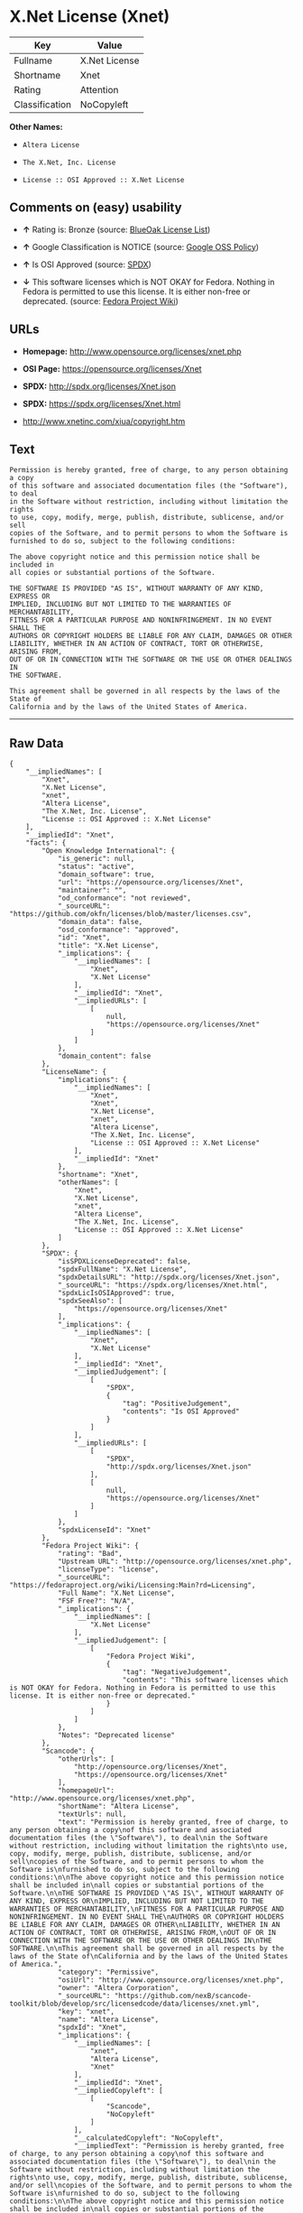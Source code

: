 * X.Net License (Xnet)

| Key              | Value           |
|------------------+-----------------|
| Fullname         | X.Net License   |
| Shortname        | Xnet            |
| Rating           | Attention       |
| Classification   | NoCopyleft      |

*Other Names:*

- =Altera License=

- =The X.Net, Inc. License=

- =License :: OSI Approved :: X.Net License=

** Comments on (easy) usability

- *↑* Rating is: Bronze (source:
  [[https://blueoakcouncil.org/list][BlueOak License List]])

- *↑* Google Classification is NOTICE (source:
  [[https://opensource.google.com/docs/thirdparty/licenses/][Google OSS
  Policy]])

- *↑* Is OSI Approved (source:
  [[https://spdx.org/licenses/Xnet.html][SPDX]])

- *↓* This software licenses which is NOT OKAY for Fedora. Nothing in
  Fedora is permitted to use this license. It is either non-free or
  deprecated. (source:
  [[https://fedoraproject.org/wiki/Licensing:Main?rd=Licensing][Fedora
  Project Wiki]])

** URLs

- *Homepage:* http://www.opensource.org/licenses/xnet.php

- *OSI Page:* https://opensource.org/licenses/Xnet

- *SPDX:* http://spdx.org/licenses/Xnet.json

- *SPDX:* https://spdx.org/licenses/Xnet.html

- http://www.xnetinc.com/xiua/copyright.htm

** Text

#+BEGIN_EXAMPLE
    Permission is hereby granted, free of charge, to any person obtaining a copy
    of this software and associated documentation files (the "Software"), to deal
    in the Software without restriction, including without limitation the rights
    to use, copy, modify, merge, publish, distribute, sublicense, and/or sell
    copies of the Software, and to permit persons to whom the Software is
    furnished to do so, subject to the following conditions:

    The above copyright notice and this permission notice shall be included in
    all copies or substantial portions of the Software.

    THE SOFTWARE IS PROVIDED "AS IS", WITHOUT WARRANTY OF ANY KIND, EXPRESS OR
    IMPLIED, INCLUDING BUT NOT LIMITED TO THE WARRANTIES OF MERCHANTABILITY,
    FITNESS FOR A PARTICULAR PURPOSE AND NONINFRINGEMENT. IN NO EVENT SHALL THE
    AUTHORS OR COPYRIGHT HOLDERS BE LIABLE FOR ANY CLAIM, DAMAGES OR OTHER
    LIABILITY, WHETHER IN AN ACTION OF CONTRACT, TORT OR OTHERWISE, ARISING FROM,
    OUT OF OR IN CONNECTION WITH THE SOFTWARE OR THE USE OR OTHER DEALINGS IN
    THE SOFTWARE.

    This agreement shall be governed in all respects by the laws of the State of
    California and by the laws of the United States of America.
#+END_EXAMPLE

--------------

** Raw Data

#+BEGIN_EXAMPLE
    {
        "__impliedNames": [
            "Xnet",
            "X.Net License",
            "xnet",
            "Altera License",
            "The X.Net, Inc. License",
            "License :: OSI Approved :: X.Net License"
        ],
        "__impliedId": "Xnet",
        "facts": {
            "Open Knowledge International": {
                "is_generic": null,
                "status": "active",
                "domain_software": true,
                "url": "https://opensource.org/licenses/Xnet",
                "maintainer": "",
                "od_conformance": "not reviewed",
                "_sourceURL": "https://github.com/okfn/licenses/blob/master/licenses.csv",
                "domain_data": false,
                "osd_conformance": "approved",
                "id": "Xnet",
                "title": "X.Net License",
                "_implications": {
                    "__impliedNames": [
                        "Xnet",
                        "X.Net License"
                    ],
                    "__impliedId": "Xnet",
                    "__impliedURLs": [
                        [
                            null,
                            "https://opensource.org/licenses/Xnet"
                        ]
                    ]
                },
                "domain_content": false
            },
            "LicenseName": {
                "implications": {
                    "__impliedNames": [
                        "Xnet",
                        "Xnet",
                        "X.Net License",
                        "xnet",
                        "Altera License",
                        "The X.Net, Inc. License",
                        "License :: OSI Approved :: X.Net License"
                    ],
                    "__impliedId": "Xnet"
                },
                "shortname": "Xnet",
                "otherNames": [
                    "Xnet",
                    "X.Net License",
                    "xnet",
                    "Altera License",
                    "The X.Net, Inc. License",
                    "License :: OSI Approved :: X.Net License"
                ]
            },
            "SPDX": {
                "isSPDXLicenseDeprecated": false,
                "spdxFullName": "X.Net License",
                "spdxDetailsURL": "http://spdx.org/licenses/Xnet.json",
                "_sourceURL": "https://spdx.org/licenses/Xnet.html",
                "spdxLicIsOSIApproved": true,
                "spdxSeeAlso": [
                    "https://opensource.org/licenses/Xnet"
                ],
                "_implications": {
                    "__impliedNames": [
                        "Xnet",
                        "X.Net License"
                    ],
                    "__impliedId": "Xnet",
                    "__impliedJudgement": [
                        [
                            "SPDX",
                            {
                                "tag": "PositiveJudgement",
                                "contents": "Is OSI Approved"
                            }
                        ]
                    ],
                    "__impliedURLs": [
                        [
                            "SPDX",
                            "http://spdx.org/licenses/Xnet.json"
                        ],
                        [
                            null,
                            "https://opensource.org/licenses/Xnet"
                        ]
                    ]
                },
                "spdxLicenseId": "Xnet"
            },
            "Fedora Project Wiki": {
                "rating": "Bad",
                "Upstream URL": "http://opensource.org/licenses/xnet.php",
                "licenseType": "license",
                "_sourceURL": "https://fedoraproject.org/wiki/Licensing:Main?rd=Licensing",
                "Full Name": "X.Net License",
                "FSF Free?": "N/A",
                "_implications": {
                    "__impliedNames": [
                        "X.Net License"
                    ],
                    "__impliedJudgement": [
                        [
                            "Fedora Project Wiki",
                            {
                                "tag": "NegativeJudgement",
                                "contents": "This software licenses which is NOT OKAY for Fedora. Nothing in Fedora is permitted to use this license. It is either non-free or deprecated."
                            }
                        ]
                    ]
                },
                "Notes": "Deprecated license"
            },
            "Scancode": {
                "otherUrls": [
                    "http://opensource.org/licenses/Xnet",
                    "https://opensource.org/licenses/Xnet"
                ],
                "homepageUrl": "http://www.opensource.org/licenses/xnet.php",
                "shortName": "Altera License",
                "textUrls": null,
                "text": "Permission is hereby granted, free of charge, to any person obtaining a copy\nof this software and associated documentation files (the \"Software\"), to deal\nin the Software without restriction, including without limitation the rights\nto use, copy, modify, merge, publish, distribute, sublicense, and/or sell\ncopies of the Software, and to permit persons to whom the Software is\nfurnished to do so, subject to the following conditions:\n\nThe above copyright notice and this permission notice shall be included in\nall copies or substantial portions of the Software.\n\nTHE SOFTWARE IS PROVIDED \"AS IS\", WITHOUT WARRANTY OF ANY KIND, EXPRESS OR\nIMPLIED, INCLUDING BUT NOT LIMITED TO THE WARRANTIES OF MERCHANTABILITY,\nFITNESS FOR A PARTICULAR PURPOSE AND NONINFRINGEMENT. IN NO EVENT SHALL THE\nAUTHORS OR COPYRIGHT HOLDERS BE LIABLE FOR ANY CLAIM, DAMAGES OR OTHER\nLIABILITY, WHETHER IN AN ACTION OF CONTRACT, TORT OR OTHERWISE, ARISING FROM,\nOUT OF OR IN CONNECTION WITH THE SOFTWARE OR THE USE OR OTHER DEALINGS IN\nTHE SOFTWARE.\n\nThis agreement shall be governed in all respects by the laws of the State of\nCalifornia and by the laws of the United States of America.",
                "category": "Permissive",
                "osiUrl": "http://www.opensource.org/licenses/xnet.php",
                "owner": "Altera Corporation",
                "_sourceURL": "https://github.com/nexB/scancode-toolkit/blob/develop/src/licensedcode/data/licenses/xnet.yml",
                "key": "xnet",
                "name": "Altera License",
                "spdxId": "Xnet",
                "_implications": {
                    "__impliedNames": [
                        "xnet",
                        "Altera License",
                        "Xnet"
                    ],
                    "__impliedId": "Xnet",
                    "__impliedCopyleft": [
                        [
                            "Scancode",
                            "NoCopyleft"
                        ]
                    ],
                    "__calculatedCopyleft": "NoCopyleft",
                    "__impliedText": "Permission is hereby granted, free of charge, to any person obtaining a copy\nof this software and associated documentation files (the \"Software\"), to deal\nin the Software without restriction, including without limitation the rights\nto use, copy, modify, merge, publish, distribute, sublicense, and/or sell\ncopies of the Software, and to permit persons to whom the Software is\nfurnished to do so, subject to the following conditions:\n\nThe above copyright notice and this permission notice shall be included in\nall copies or substantial portions of the Software.\n\nTHE SOFTWARE IS PROVIDED \"AS IS\", WITHOUT WARRANTY OF ANY KIND, EXPRESS OR\nIMPLIED, INCLUDING BUT NOT LIMITED TO THE WARRANTIES OF MERCHANTABILITY,\nFITNESS FOR A PARTICULAR PURPOSE AND NONINFRINGEMENT. IN NO EVENT SHALL THE\nAUTHORS OR COPYRIGHT HOLDERS BE LIABLE FOR ANY CLAIM, DAMAGES OR OTHER\nLIABILITY, WHETHER IN AN ACTION OF CONTRACT, TORT OR OTHERWISE, ARISING FROM,\nOUT OF OR IN CONNECTION WITH THE SOFTWARE OR THE USE OR OTHER DEALINGS IN\nTHE SOFTWARE.\n\nThis agreement shall be governed in all respects by the laws of the State of\nCalifornia and by the laws of the United States of America.",
                    "__impliedURLs": [
                        [
                            "Homepage",
                            "http://www.opensource.org/licenses/xnet.php"
                        ],
                        [
                            "OSI Page",
                            "http://www.opensource.org/licenses/xnet.php"
                        ],
                        [
                            null,
                            "http://opensource.org/licenses/Xnet"
                        ],
                        [
                            null,
                            "https://opensource.org/licenses/Xnet"
                        ]
                    ]
                }
            },
            "OpenChainPolicyTemplate": {
                "isSaaSDeemed": "no",
                "licenseType": "permissive",
                "freedomOrDeath": "no",
                "typeCopyleft": "no",
                "_sourceURL": "https://github.com/OpenChain-Project/curriculum/raw/ddf1e879341adbd9b297cd67c5d5c16b2076540b/policy-template/Open%20Source%20Policy%20Template%20for%20OpenChain%20Specification%201.2.ods",
                "name": "X.Net License ",
                "commercialUse": true,
                "spdxId": "Xnet",
                "_implications": {
                    "__impliedNames": [
                        "Xnet"
                    ]
                }
            },
            "BlueOak License List": {
                "BlueOakRating": "Bronze",
                "url": "https://spdx.org/licenses/Xnet.html",
                "isPermissive": true,
                "_sourceURL": "https://blueoakcouncil.org/list",
                "name": "X.Net License",
                "id": "Xnet",
                "_implications": {
                    "__impliedNames": [
                        "Xnet"
                    ],
                    "__impliedJudgement": [
                        [
                            "BlueOak License List",
                            {
                                "tag": "PositiveJudgement",
                                "contents": "Rating is: Bronze"
                            }
                        ]
                    ],
                    "__impliedCopyleft": [
                        [
                            "BlueOak License List",
                            "NoCopyleft"
                        ]
                    ],
                    "__calculatedCopyleft": "NoCopyleft",
                    "__impliedURLs": [
                        [
                            "SPDX",
                            "https://spdx.org/licenses/Xnet.html"
                        ]
                    ]
                }
            },
            "ifrOSS": {
                "ifrKind": "IfrNoCopyleft",
                "ifrURL": "http://www.xnetinc.com/xiua/copyright.htm",
                "_sourceURL": "https://ifross.github.io/ifrOSS/Lizenzcenter",
                "ifrName": "X.Net License",
                "ifrId": null,
                "_implications": {
                    "__impliedNames": [
                        "X.Net License"
                    ],
                    "__impliedURLs": [
                        [
                            null,
                            "http://www.xnetinc.com/xiua/copyright.htm"
                        ]
                    ]
                }
            },
            "OpenSourceInitiative": {
                "text": [
                    {
                        "url": "https://opensource.org/licenses/Xnet",
                        "title": "HTML",
                        "media_type": "text/html"
                    }
                ],
                "identifiers": [
                    {
                        "identifier": "Xnet",
                        "scheme": "SPDX"
                    },
                    {
                        "identifier": "License :: OSI Approved :: X.Net License",
                        "scheme": "Trove"
                    }
                ],
                "superseded_by": null,
                "_sourceURL": "https://opensource.org/licenses/",
                "name": "The X.Net, Inc. License",
                "other_names": [],
                "keywords": [
                    "osi-approved",
                    "discouraged",
                    "redundant"
                ],
                "id": "Xnet",
                "links": [
                    {
                        "note": "OSI Page",
                        "url": "https://opensource.org/licenses/Xnet"
                    }
                ],
                "_implications": {
                    "__impliedNames": [
                        "Xnet",
                        "The X.Net, Inc. License",
                        "Xnet",
                        "License :: OSI Approved :: X.Net License"
                    ],
                    "__impliedURLs": [
                        [
                            "OSI Page",
                            "https://opensource.org/licenses/Xnet"
                        ]
                    ]
                }
            },
            "Google OSS Policy": {
                "rating": "NOTICE",
                "_sourceURL": "https://opensource.google.com/docs/thirdparty/licenses/",
                "id": "Xnet",
                "_implications": {
                    "__impliedNames": [
                        "Xnet"
                    ],
                    "__impliedJudgement": [
                        [
                            "Google OSS Policy",
                            {
                                "tag": "PositiveJudgement",
                                "contents": "Google Classification is NOTICE"
                            }
                        ]
                    ],
                    "__impliedCopyleft": [
                        [
                            "Google OSS Policy",
                            "NoCopyleft"
                        ]
                    ],
                    "__calculatedCopyleft": "NoCopyleft"
                }
            }
        },
        "__impliedJudgement": [
            [
                "BlueOak License List",
                {
                    "tag": "PositiveJudgement",
                    "contents": "Rating is: Bronze"
                }
            ],
            [
                "Fedora Project Wiki",
                {
                    "tag": "NegativeJudgement",
                    "contents": "This software licenses which is NOT OKAY for Fedora. Nothing in Fedora is permitted to use this license. It is either non-free or deprecated."
                }
            ],
            [
                "Google OSS Policy",
                {
                    "tag": "PositiveJudgement",
                    "contents": "Google Classification is NOTICE"
                }
            ],
            [
                "SPDX",
                {
                    "tag": "PositiveJudgement",
                    "contents": "Is OSI Approved"
                }
            ]
        ],
        "__impliedCopyleft": [
            [
                "BlueOak License List",
                "NoCopyleft"
            ],
            [
                "Google OSS Policy",
                "NoCopyleft"
            ],
            [
                "Scancode",
                "NoCopyleft"
            ]
        ],
        "__calculatedCopyleft": "NoCopyleft",
        "__impliedText": "Permission is hereby granted, free of charge, to any person obtaining a copy\nof this software and associated documentation files (the \"Software\"), to deal\nin the Software without restriction, including without limitation the rights\nto use, copy, modify, merge, publish, distribute, sublicense, and/or sell\ncopies of the Software, and to permit persons to whom the Software is\nfurnished to do so, subject to the following conditions:\n\nThe above copyright notice and this permission notice shall be included in\nall copies or substantial portions of the Software.\n\nTHE SOFTWARE IS PROVIDED \"AS IS\", WITHOUT WARRANTY OF ANY KIND, EXPRESS OR\nIMPLIED, INCLUDING BUT NOT LIMITED TO THE WARRANTIES OF MERCHANTABILITY,\nFITNESS FOR A PARTICULAR PURPOSE AND NONINFRINGEMENT. IN NO EVENT SHALL THE\nAUTHORS OR COPYRIGHT HOLDERS BE LIABLE FOR ANY CLAIM, DAMAGES OR OTHER\nLIABILITY, WHETHER IN AN ACTION OF CONTRACT, TORT OR OTHERWISE, ARISING FROM,\nOUT OF OR IN CONNECTION WITH THE SOFTWARE OR THE USE OR OTHER DEALINGS IN\nTHE SOFTWARE.\n\nThis agreement shall be governed in all respects by the laws of the State of\nCalifornia and by the laws of the United States of America.",
        "__impliedURLs": [
            [
                "SPDX",
                "http://spdx.org/licenses/Xnet.json"
            ],
            [
                null,
                "https://opensource.org/licenses/Xnet"
            ],
            [
                "SPDX",
                "https://spdx.org/licenses/Xnet.html"
            ],
            [
                "Homepage",
                "http://www.opensource.org/licenses/xnet.php"
            ],
            [
                "OSI Page",
                "http://www.opensource.org/licenses/xnet.php"
            ],
            [
                null,
                "http://opensource.org/licenses/Xnet"
            ],
            [
                "OSI Page",
                "https://opensource.org/licenses/Xnet"
            ],
            [
                null,
                "http://www.xnetinc.com/xiua/copyright.htm"
            ]
        ]
    }
#+END_EXAMPLE